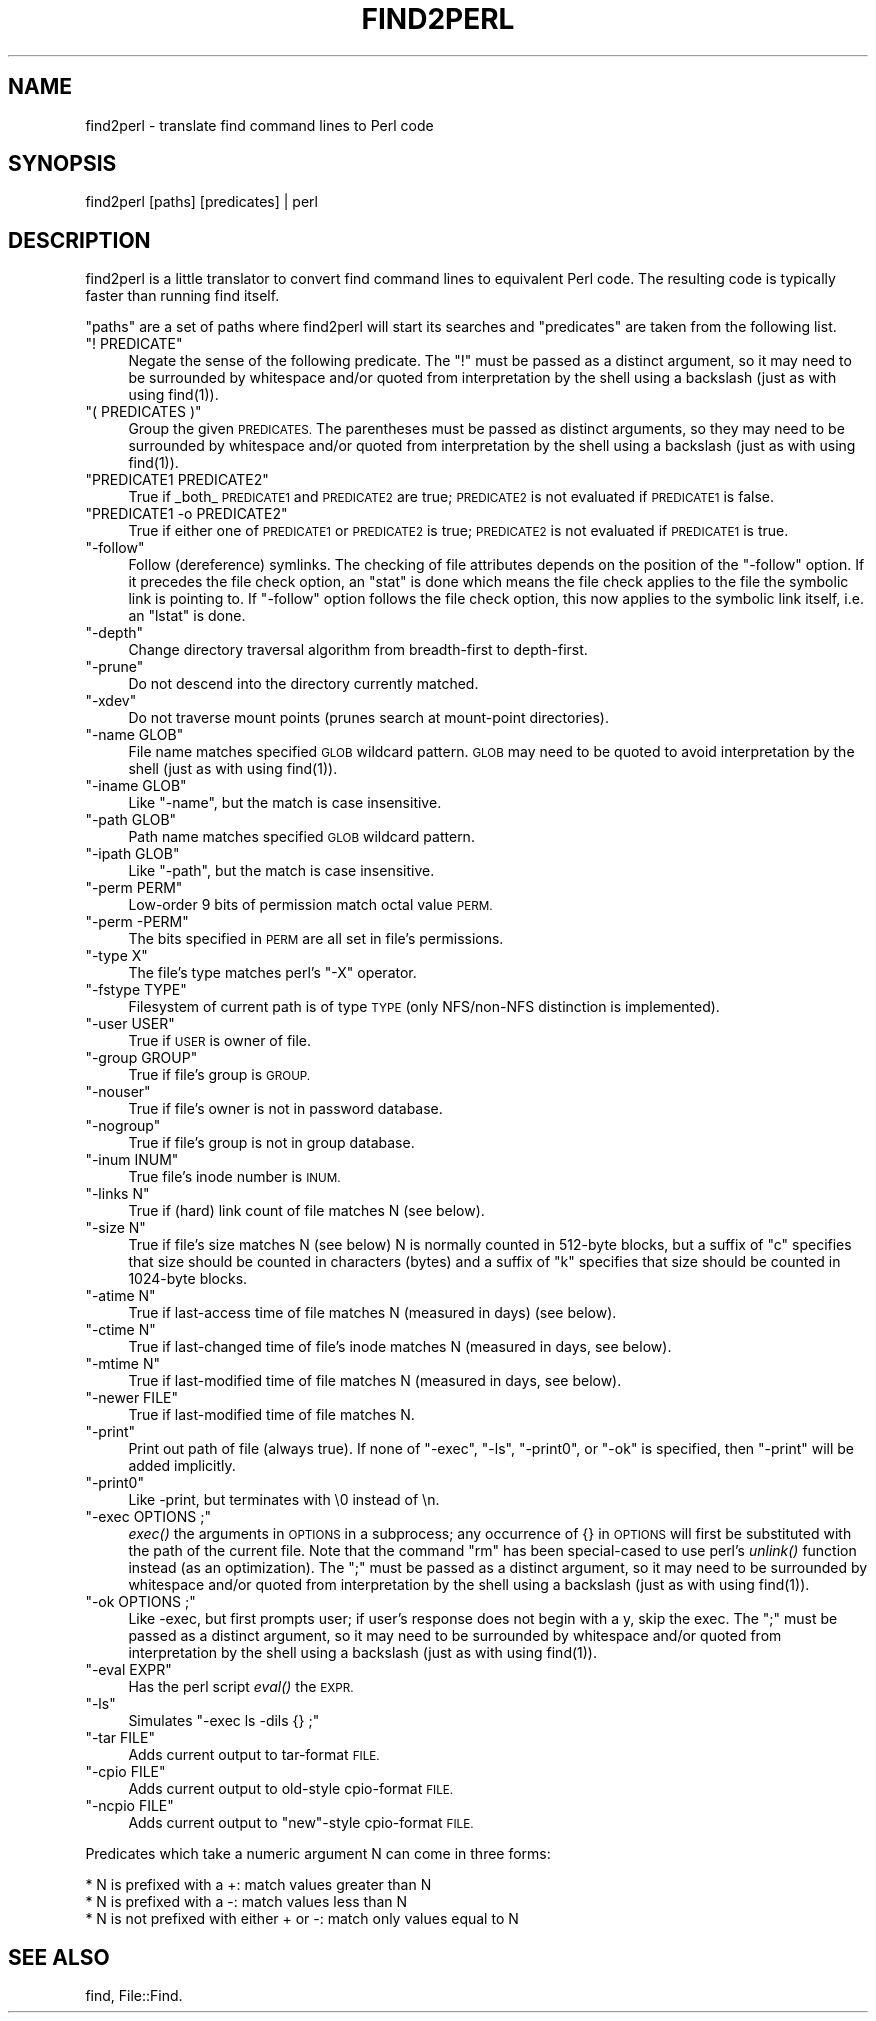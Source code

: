 .\" Automatically generated by Pod::Man 2.28 (Pod::Simple 3.28)
.\"
.\" Standard preamble:
.\" ========================================================================
.de Sp \" Vertical space (when we can't use .PP)
.if t .sp .5v
.if n .sp
..
.de Vb \" Begin verbatim text
.ft CW
.nf
.ne \\$1
..
.de Ve \" End verbatim text
.ft R
.fi
..
.\" Set up some character translations and predefined strings.  \*(-- will
.\" give an unbreakable dash, \*(PI will give pi, \*(L" will give a left
.\" double quote, and \*(R" will give a right double quote.  \*(C+ will
.\" give a nicer C++.  Capital omega is used to do unbreakable dashes and
.\" therefore won't be available.  \*(C` and \*(C' expand to `' in nroff,
.\" nothing in troff, for use with C<>.
.tr \(*W-
.ds C+ C\v'-.1v'\h'-1p'\s-2+\h'-1p'+\s0\v'.1v'\h'-1p'
.ie n \{\
.    ds -- \(*W-
.    ds PI pi
.    if (\n(.H=4u)&(1m=24u) .ds -- \(*W\h'-12u'\(*W\h'-12u'-\" diablo 10 pitch
.    if (\n(.H=4u)&(1m=20u) .ds -- \(*W\h'-12u'\(*W\h'-8u'-\"  diablo 12 pitch
.    ds L" ""
.    ds R" ""
.    ds C` ""
.    ds C' ""
'br\}
.el\{\
.    ds -- \|\(em\|
.    ds PI \(*p
.    ds L" ``
.    ds R" ''
.    ds C`
.    ds C'
'br\}
.\"
.\" Escape single quotes in literal strings from groff's Unicode transform.
.ie \n(.g .ds Aq \(aq
.el       .ds Aq '
.\"
.\" If the F register is turned on, we'll generate index entries on stderr for
.\" titles (.TH), headers (.SH), subsections (.SS), items (.Ip), and index
.\" entries marked with X<> in POD.  Of course, you'll have to process the
.\" output yourself in some meaningful fashion.
.\"
.\" Avoid warning from groff about undefined register 'F'.
.de IX
..
.nr rF 0
.if \n(.g .if rF .nr rF 1
.if (\n(rF:(\n(.g==0)) \{
.    if \nF \{
.        de IX
.        tm Index:\\$1\t\\n%\t"\\$2"
..
.        if !\nF==2 \{
.            nr % 0
.            nr F 2
.        \}
.    \}
.\}
.rr rF
.\"
.\" Accent mark definitions (@(#)ms.acc 1.5 88/02/08 SMI; from UCB 4.2).
.\" Fear.  Run.  Save yourself.  No user-serviceable parts.
.    \" fudge factors for nroff and troff
.if n \{\
.    ds #H 0
.    ds #V .8m
.    ds #F .3m
.    ds #[ \f1
.    ds #] \fP
.\}
.if t \{\
.    ds #H ((1u-(\\\\n(.fu%2u))*.13m)
.    ds #V .6m
.    ds #F 0
.    ds #[ \&
.    ds #] \&
.\}
.    \" simple accents for nroff and troff
.if n \{\
.    ds ' \&
.    ds ` \&
.    ds ^ \&
.    ds , \&
.    ds ~ ~
.    ds /
.\}
.if t \{\
.    ds ' \\k:\h'-(\\n(.wu*8/10-\*(#H)'\'\h"|\\n:u"
.    ds ` \\k:\h'-(\\n(.wu*8/10-\*(#H)'\`\h'|\\n:u'
.    ds ^ \\k:\h'-(\\n(.wu*10/11-\*(#H)'^\h'|\\n:u'
.    ds , \\k:\h'-(\\n(.wu*8/10)',\h'|\\n:u'
.    ds ~ \\k:\h'-(\\n(.wu-\*(#H-.1m)'~\h'|\\n:u'
.    ds / \\k:\h'-(\\n(.wu*8/10-\*(#H)'\z\(sl\h'|\\n:u'
.\}
.    \" troff and (daisy-wheel) nroff accents
.ds : \\k:\h'-(\\n(.wu*8/10-\*(#H+.1m+\*(#F)'\v'-\*(#V'\z.\h'.2m+\*(#F'.\h'|\\n:u'\v'\*(#V'
.ds 8 \h'\*(#H'\(*b\h'-\*(#H'
.ds o \\k:\h'-(\\n(.wu+\w'\(de'u-\*(#H)/2u'\v'-.3n'\*(#[\z\(de\v'.3n'\h'|\\n:u'\*(#]
.ds d- \h'\*(#H'\(pd\h'-\w'~'u'\v'-.25m'\f2\(hy\fP\v'.25m'\h'-\*(#H'
.ds D- D\\k:\h'-\w'D'u'\v'-.11m'\z\(hy\v'.11m'\h'|\\n:u'
.ds th \*(#[\v'.3m'\s+1I\s-1\v'-.3m'\h'-(\w'I'u*2/3)'\s-1o\s+1\*(#]
.ds Th \*(#[\s+2I\s-2\h'-\w'I'u*3/5'\v'-.3m'o\v'.3m'\*(#]
.ds ae a\h'-(\w'a'u*4/10)'e
.ds Ae A\h'-(\w'A'u*4/10)'E
.    \" corrections for vroff
.if v .ds ~ \\k:\h'-(\\n(.wu*9/10-\*(#H)'\s-2\u~\d\s+2\h'|\\n:u'
.if v .ds ^ \\k:\h'-(\\n(.wu*10/11-\*(#H)'\v'-.4m'^\v'.4m'\h'|\\n:u'
.    \" for low resolution devices (crt and lpr)
.if \n(.H>23 .if \n(.V>19 \
\{\
.    ds : e
.    ds 8 ss
.    ds o a
.    ds d- d\h'-1'\(ga
.    ds D- D\h'-1'\(hy
.    ds th \o'bp'
.    ds Th \o'LP'
.    ds ae ae
.    ds Ae AE
.\}
.rm #[ #] #H #V #F C
.\" ========================================================================
.\"
.IX Title "FIND2PERL 1"
.TH FIND2PERL 1 "2016-09-08" "perl v5.20.2" "Perl Programmers Reference Guide"
.\" For nroff, turn off justification.  Always turn off hyphenation; it makes
.\" way too many mistakes in technical documents.
.if n .ad l
.nh
.SH "NAME"
find2perl \- translate find command lines to Perl code
.SH "SYNOPSIS"
.IX Header "SYNOPSIS"
.Vb 1
\&        find2perl [paths] [predicates] | perl
.Ve
.SH "DESCRIPTION"
.IX Header "DESCRIPTION"
find2perl is a little translator to convert find command lines to
equivalent Perl code.  The resulting code is typically faster than
running find itself.
.PP
\&\*(L"paths\*(R" are a set of paths where find2perl will start its searches and
\&\*(L"predicates\*(R" are taken from the following list.
.ie n .IP """! PREDICATE""" 4
.el .IP "\f(CW! PREDICATE\fR" 4
.IX Item "! PREDICATE"
Negate the sense of the following predicate.  The \f(CW\*(C`!\*(C'\fR must be passed as
a distinct argument, so it may need to be surrounded by whitespace and/or
quoted from interpretation by the shell using a backslash (just as with
using \f(CWfind(1)\fR).
.ie n .IP """( PREDICATES )""" 4
.el .IP "\f(CW( PREDICATES )\fR" 4
.IX Item "( PREDICATES )"
Group the given \s-1PREDICATES. \s0 The parentheses must be passed as distinct
arguments, so they may need to be surrounded by whitespace and/or
quoted from interpretation by the shell using a backslash (just as with
using \f(CWfind(1)\fR).
.ie n .IP """PREDICATE1 PREDICATE2""" 4
.el .IP "\f(CWPREDICATE1 PREDICATE2\fR" 4
.IX Item "PREDICATE1 PREDICATE2"
True if _both_ \s-1PREDICATE1\s0 and \s-1PREDICATE2\s0 are true; \s-1PREDICATE2\s0 is not
evaluated if \s-1PREDICATE1\s0 is false.
.ie n .IP """PREDICATE1 \-o PREDICATE2""" 4
.el .IP "\f(CWPREDICATE1 \-o PREDICATE2\fR" 4
.IX Item "PREDICATE1 -o PREDICATE2"
True if either one of \s-1PREDICATE1\s0 or \s-1PREDICATE2\s0 is true; \s-1PREDICATE2\s0 is
not evaluated if \s-1PREDICATE1\s0 is true.
.ie n .IP """\-follow""" 4
.el .IP "\f(CW\-follow\fR" 4
.IX Item "-follow"
Follow (dereference) symlinks.  The checking of file attributes depends
on the position of the \f(CW\*(C`\-follow\*(C'\fR option. If it precedes the file
check option, an \f(CW\*(C`stat\*(C'\fR is done which means the file check applies to the
file the symbolic link is pointing to. If \f(CW\*(C`\-follow\*(C'\fR option follows the
file check option, this now applies to the symbolic link itself, i.e.
an \f(CW\*(C`lstat\*(C'\fR is done.
.ie n .IP """\-depth""" 4
.el .IP "\f(CW\-depth\fR" 4
.IX Item "-depth"
Change directory traversal algorithm from breadth-first to depth-first.
.ie n .IP """\-prune""" 4
.el .IP "\f(CW\-prune\fR" 4
.IX Item "-prune"
Do not descend into the directory currently matched.
.ie n .IP """\-xdev""" 4
.el .IP "\f(CW\-xdev\fR" 4
.IX Item "-xdev"
Do not traverse mount points (prunes search at mount-point directories).
.ie n .IP """\-name GLOB""" 4
.el .IP "\f(CW\-name GLOB\fR" 4
.IX Item "-name GLOB"
File name matches specified \s-1GLOB\s0 wildcard pattern.  \s-1GLOB\s0 may need to be
quoted to avoid interpretation by the shell (just as with using
\&\f(CWfind(1)\fR).
.ie n .IP """\-iname GLOB""" 4
.el .IP "\f(CW\-iname GLOB\fR" 4
.IX Item "-iname GLOB"
Like \f(CW\*(C`\-name\*(C'\fR, but the match is case insensitive.
.ie n .IP """\-path GLOB""" 4
.el .IP "\f(CW\-path GLOB\fR" 4
.IX Item "-path GLOB"
Path name matches specified \s-1GLOB\s0 wildcard pattern.
.ie n .IP """\-ipath GLOB""" 4
.el .IP "\f(CW\-ipath GLOB\fR" 4
.IX Item "-ipath GLOB"
Like \f(CW\*(C`\-path\*(C'\fR, but the match is case insensitive.
.ie n .IP """\-perm PERM""" 4
.el .IP "\f(CW\-perm PERM\fR" 4
.IX Item "-perm PERM"
Low-order 9 bits of permission match octal value \s-1PERM.\s0
.ie n .IP """\-perm \-PERM""" 4
.el .IP "\f(CW\-perm \-PERM\fR" 4
.IX Item "-perm -PERM"
The bits specified in \s-1PERM\s0 are all set in file's permissions.
.ie n .IP """\-type X""" 4
.el .IP "\f(CW\-type X\fR" 4
.IX Item "-type X"
The file's type matches perl's \f(CW\*(C`\-X\*(C'\fR operator.
.ie n .IP """\-fstype TYPE""" 4
.el .IP "\f(CW\-fstype TYPE\fR" 4
.IX Item "-fstype TYPE"
Filesystem of current path is of type \s-1TYPE \s0(only NFS/non\-NFS distinction
is implemented).
.ie n .IP """\-user USER""" 4
.el .IP "\f(CW\-user USER\fR" 4
.IX Item "-user USER"
True if \s-1USER\s0 is owner of file.
.ie n .IP """\-group GROUP""" 4
.el .IP "\f(CW\-group GROUP\fR" 4
.IX Item "-group GROUP"
True if file's group is \s-1GROUP.\s0
.ie n .IP """\-nouser""" 4
.el .IP "\f(CW\-nouser\fR" 4
.IX Item "-nouser"
True if file's owner is not in password database.
.ie n .IP """\-nogroup""" 4
.el .IP "\f(CW\-nogroup\fR" 4
.IX Item "-nogroup"
True if file's group is not in group database.
.ie n .IP """\-inum INUM""" 4
.el .IP "\f(CW\-inum INUM\fR" 4
.IX Item "-inum INUM"
True file's inode number is \s-1INUM.\s0
.ie n .IP """\-links N""" 4
.el .IP "\f(CW\-links N\fR" 4
.IX Item "-links N"
True if (hard) link count of file matches N (see below).
.ie n .IP """\-size N""" 4
.el .IP "\f(CW\-size N\fR" 4
.IX Item "-size N"
True if file's size matches N (see below) N is normally counted in
512\-byte blocks, but a suffix of \*(L"c\*(R" specifies that size should be
counted in characters (bytes) and a suffix of \*(L"k\*(R" specifies that
size should be counted in 1024\-byte blocks.
.ie n .IP """\-atime N""" 4
.el .IP "\f(CW\-atime N\fR" 4
.IX Item "-atime N"
True if last-access time of file matches N (measured in days) (see
below).
.ie n .IP """\-ctime N""" 4
.el .IP "\f(CW\-ctime N\fR" 4
.IX Item "-ctime N"
True if last-changed time of file's inode matches N (measured in days,
see below).
.ie n .IP """\-mtime N""" 4
.el .IP "\f(CW\-mtime N\fR" 4
.IX Item "-mtime N"
True if last-modified time of file matches N (measured in days, see below).
.ie n .IP """\-newer FILE""" 4
.el .IP "\f(CW\-newer FILE\fR" 4
.IX Item "-newer FILE"
True if last-modified time of file matches N.
.ie n .IP """\-print""" 4
.el .IP "\f(CW\-print\fR" 4
.IX Item "-print"
Print out path of file (always true). If none of \f(CW\*(C`\-exec\*(C'\fR, \f(CW\*(C`\-ls\*(C'\fR,
\&\f(CW\*(C`\-print0\*(C'\fR, or \f(CW\*(C`\-ok\*(C'\fR is specified, then \f(CW\*(C`\-print\*(C'\fR will be added
implicitly.
.ie n .IP """\-print0""" 4
.el .IP "\f(CW\-print0\fR" 4
.IX Item "-print0"
Like \-print, but terminates with \e0 instead of \en.
.ie n .IP """\-exec OPTIONS ;""" 4
.el .IP "\f(CW\-exec OPTIONS ;\fR" 4
.IX Item "-exec OPTIONS ;"
\&\fIexec()\fR the arguments in \s-1OPTIONS\s0 in a subprocess; any occurrence of {} in
\&\s-1OPTIONS\s0 will first be substituted with the path of the current
file.  Note that the command \*(L"rm\*(R" has been special-cased to use perl's
\&\fIunlink()\fR function instead (as an optimization).  The \f(CW\*(C`;\*(C'\fR must be passed as
a distinct argument, so it may need to be surrounded by whitespace and/or
quoted from interpretation by the shell using a backslash (just as with
using \f(CWfind(1)\fR).
.ie n .IP """\-ok OPTIONS ;""" 4
.el .IP "\f(CW\-ok OPTIONS ;\fR" 4
.IX Item "-ok OPTIONS ;"
Like \-exec, but first prompts user; if user's response does not begin
with a y, skip the exec.  The \f(CW\*(C`;\*(C'\fR must be passed as
a distinct argument, so it may need to be surrounded by whitespace and/or
quoted from interpretation by the shell using a backslash (just as with
using \f(CWfind(1)\fR).
.ie n .IP """\-eval EXPR""" 4
.el .IP "\f(CW\-eval EXPR\fR" 4
.IX Item "-eval EXPR"
Has the perl script \fIeval()\fR the \s-1EXPR.  \s0
.ie n .IP """\-ls""" 4
.el .IP "\f(CW\-ls\fR" 4
.IX Item "-ls"
Simulates \f(CW\*(C`\-exec ls \-dils {} ;\*(C'\fR
.ie n .IP """\-tar FILE""" 4
.el .IP "\f(CW\-tar FILE\fR" 4
.IX Item "-tar FILE"
Adds current output to tar-format \s-1FILE.\s0
.ie n .IP """\-cpio FILE""" 4
.el .IP "\f(CW\-cpio FILE\fR" 4
.IX Item "-cpio FILE"
Adds current output to old-style cpio-format \s-1FILE.\s0
.ie n .IP """\-ncpio FILE""" 4
.el .IP "\f(CW\-ncpio FILE\fR" 4
.IX Item "-ncpio FILE"
Adds current output to \*(L"new\*(R"\-style cpio-format \s-1FILE.\s0
.PP
Predicates which take a numeric argument N can come in three forms:
.PP
.Vb 3
\&   * N is prefixed with a +: match values greater than N
\&   * N is prefixed with a \-: match values less than N
\&   * N is not prefixed with either + or \-: match only values equal to N
.Ve
.SH "SEE ALSO"
.IX Header "SEE ALSO"
find, File::Find.
